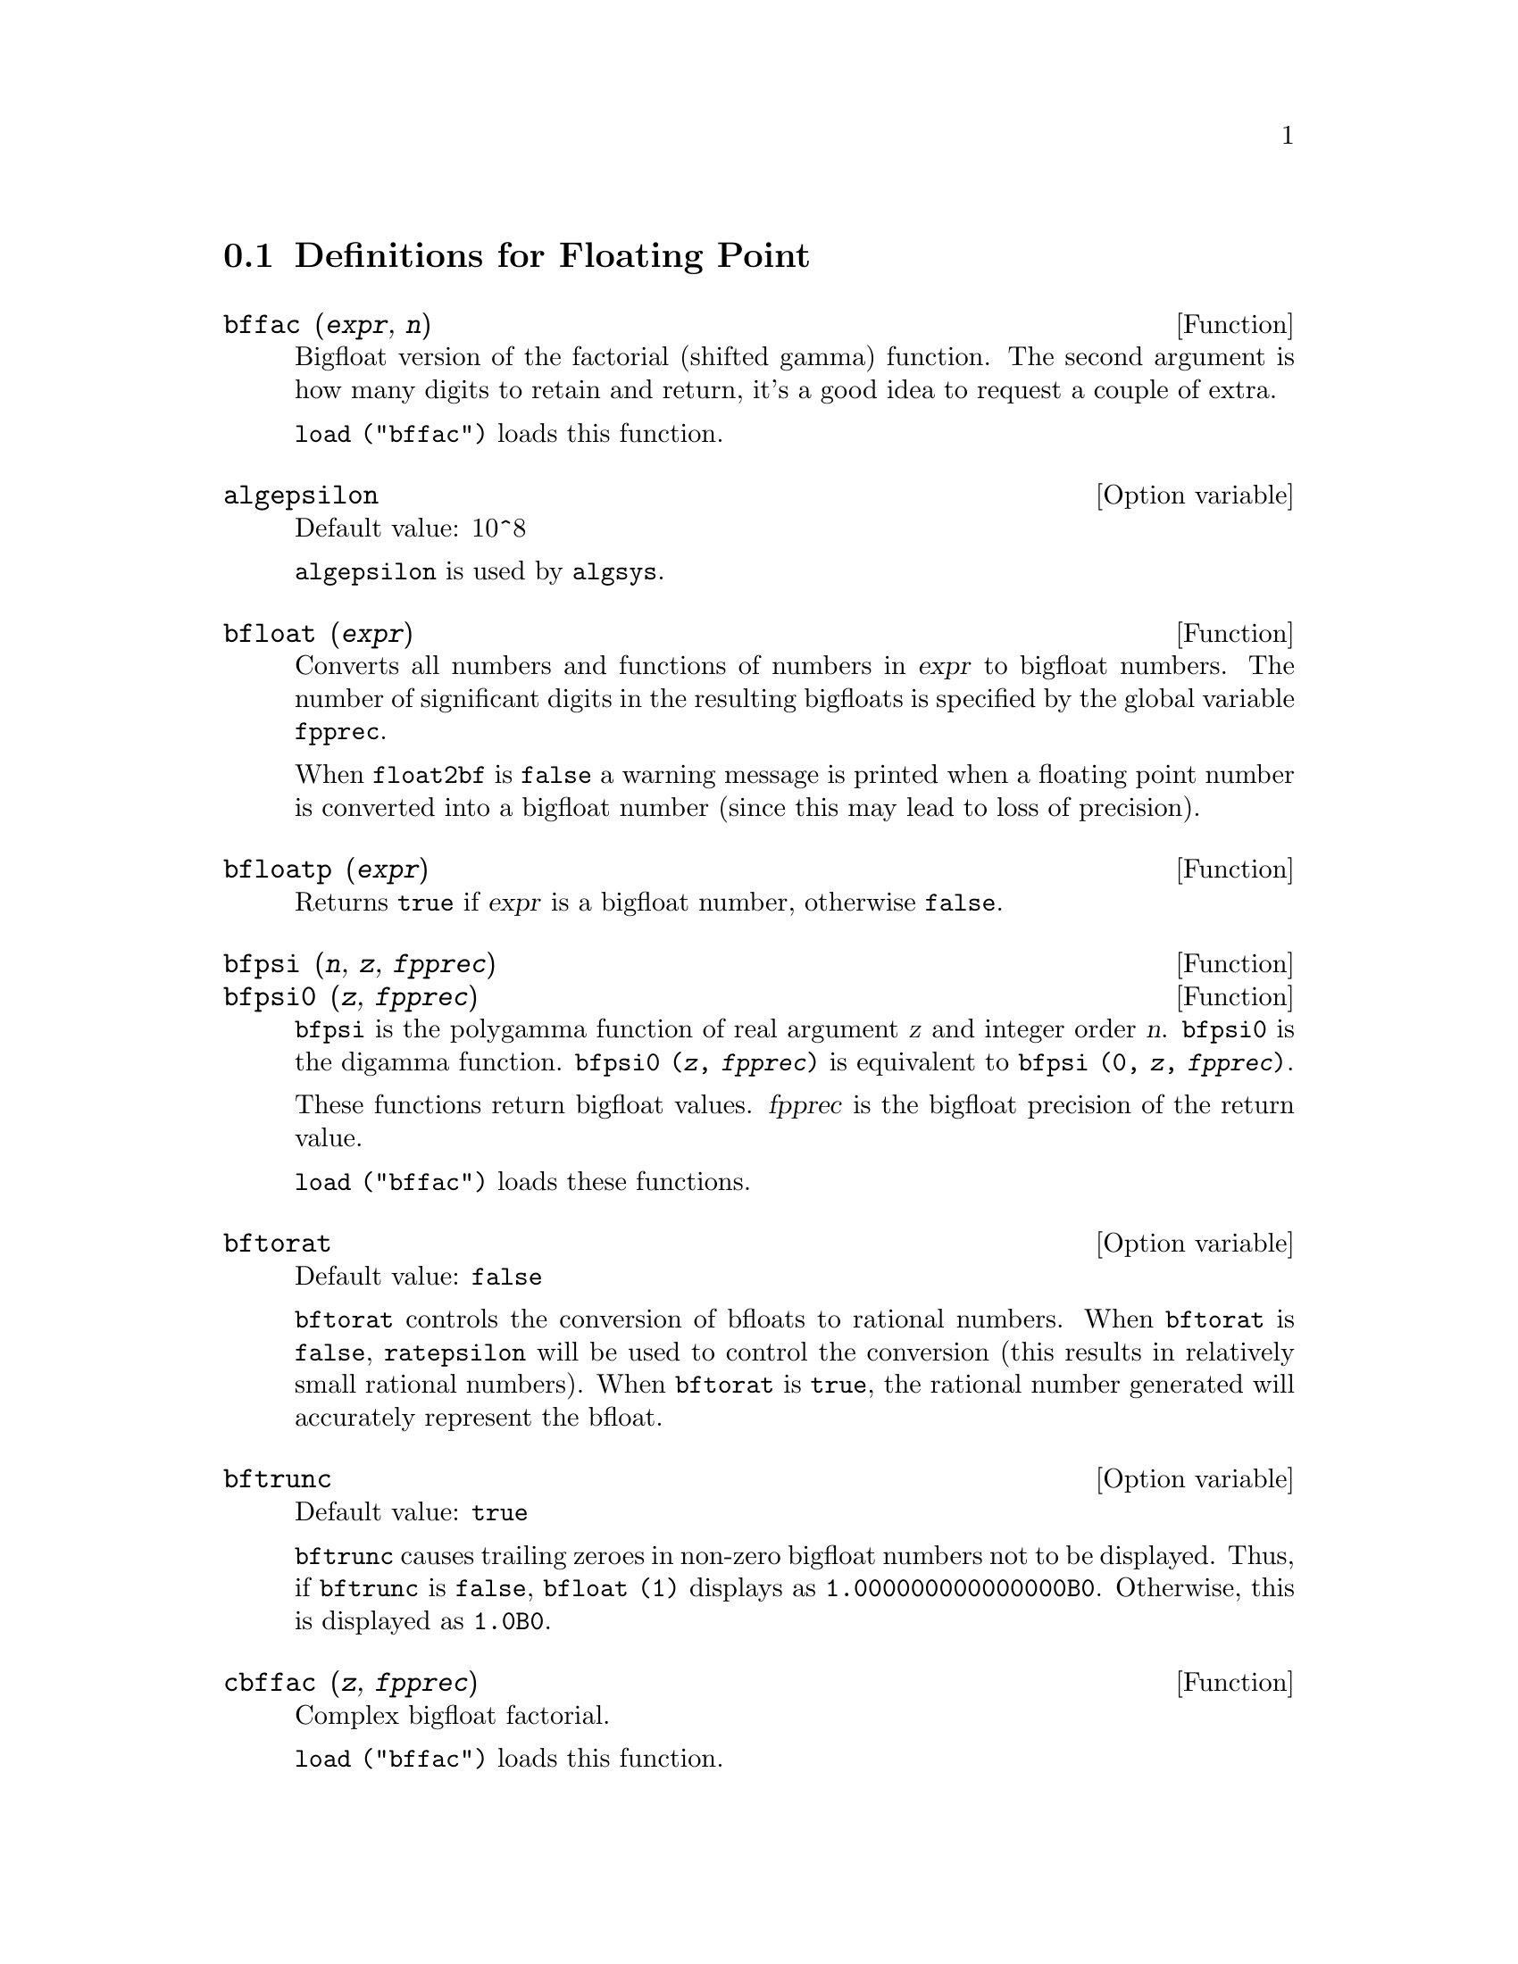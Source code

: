 @c ITEMS IN THIS FILE ARE IN NEED OF EXPANSION, CLARIFICATION, AND EXAMPLES

@menu
* Definitions for Floating Point::  
@end menu

@node Definitions for Floating Point,  , Floating Point, Floating Point
@section Definitions for Floating Point

@c FOLLOWING FUNCTIONS IN bffac.mac ARE NOT DESCRIBED IN .texi FILES: !!!
@c obfac, azetb, vonschtoonk, divrlst, obzeta, bfhzeta, bfpsi0 !!!
@c DON'T KNOW WHICH ONES ARE INTENDED FOR GENERAL USE !!!

@c FOLLOWING FUNCTIONS IN bffac.mac ARE DESCRIBED IN Number.texi: !!!
@c burn, bzeta, bfzeta !!!

@c FOLLOWING FUNCTIONS IN bffac.mac ARE DESCRIBED HERE: !!!
@c bfpsi, bffac, cbffac !!!

@deffn {Function} bffac (@var{expr}, @var{n})
Bigfloat version of the factorial (shifted gamma)
function.  The second argument is how many digits to retain and return,
it's a good idea to request a couple of extra.

@code{load ("bffac")} loads this function.

@end deffn

@defvr {Option variable} algepsilon
Default value: 10^8

@c WHAT IS algepsilon, EXACTLY ??? describe ("algsys") IS NOT VERY INFORMATIVE !!!
@code{algepsilon} is used by @code{algsys}.

@end defvr

@deffn {Function} bfloat (@var{expr})
Converts all numbers and functions of numbers in @var{expr} to bigfloat numbers.
The number of significant digits in the resulting bigfloats is specified by the global variable @code{fpprec}.

When @code{float2bf} is @code{false} a warning message is printed when
a floating point number is converted into a bigfloat number (since
this may lead to loss of precision).

@end deffn

@deffn {Function} bfloatp (@var{expr})
Returns @code{true} if @var{expr} is a bigfloat number, otherwise @code{false}.

@end deffn

@deffn {Function} bfpsi (@var{n}, @var{z}, @var{fpprec})
@deffnx {Function} bfpsi0 (@var{z}, @var{fpprec})
@code{bfpsi} is the polygamma function of real argument @var{z} and integer order @var{n}.
@code{bfpsi0} is the digamma function. 
@code{bfpsi0 (@var{z}, @var{fpprec})} is equivalent to @code{bfpsi (0, @var{z}, @var{fpprec})}.

These functions return bigfloat values.
@var{fpprec} is the bigfloat precision of the return value.

@c psi0(1) = -%gamma IS AN INTERESTING PROPERTY BUT IN THE ABSENCE OF ANY OTHER
@c DISCUSSION OF THE PROPERTIES OF THIS FUNCTION, THIS STATEMENT SEEMS OUT OF PLACE.
@c Note @code{-bfpsi0 (1, fpprec)} provides @code{%gamma} (Euler's constant) as a bigfloat.

@code{load ("bffac")} loads these functions.

@end deffn

@defvr {Option variable} bftorat
Default value: @code{false}

@code{bftorat} controls the conversion of bfloats to
rational numbers. 
When @code{bftorat} is @code{false},
@code{ratepsilon} will be used to
control the conversion (this results in relatively small rational
numbers).
When @code{bftorat} is @code{true},
the rational number generated will
accurately represent the bfloat.

@end defvr

@defvr {Option variable} bftrunc
Default value: @code{true}

@code{bftrunc} causes trailing zeroes in non-zero bigfloat
numbers not to be displayed.  Thus, if @code{bftrunc} is @code{false}, @code{bfloat (1)}
displays as @code{1.000000000000000B0}. Otherwise, this is displayed as
@code{1.0B0}.

@end defvr

@deffn {Function} cbffac (@var{z}, @var{fpprec})
Complex bigfloat factorial.

@code{load ("bffac")} loads this function.

@end deffn

@deffn {Function} float (@var{expr})
Converts integers, rational numbers and bigfloats in @var{expr}
to floating point numbers.  It is also an @code{evflag}, @code{float} causes
non-integral rational numbers and bigfloat numbers to be converted to
floating point.

@end deffn

@defvr {Option variable} float2bf
Default value: @code{false}
 
When @code{float2bf} is @code{false}, a warning message is printed when
a floating point number is converted into a bigfloat number (since
this may lead to loss of precision).

@end defvr

@deffn {Function} floatnump (@var{expr})
Returns @code{true} if @var{expr} is a floating point number, otherwise @code{false}.

@end deffn

@defvr {Option variable} fpprec
Default value: 16

@code{fpprec} is the number of significant digits for arithmetic on bigfloat numbers.
@code{fpprec} does not affect computations on ordinary floating point numbers.

See also @code{bfloat} and @code{fpprintprec}.

@end defvr

@defvr {Option variable} fpprintprec
Default value: 0

@code{fpprintprec} is the number of digits to print when
printing a bigfloat number, making it possible to compute with a large
number of digits of precision, but have the answer printed out with a
smaller number of digits.

When @code{fpprintprec} is 0, or greater than or equal to
@code{fpprec}, then the value of @code{fpprec} controls the number of digits used
for printing.

When @code{fpprintprec} has a value between 2 and
@code{fpprec - 1}, then it controls the number of digits used.  (The minimal
number of digits used is 2, one to the left of the point and one to
the right.

The value 1 for @code{fpprintprec} is illegal.

@end defvr

@deffn {Lisp function} ?round (@var{x})
@deffnx {Lisp function} ?round (@var{x}, @var{divisor})
Round the floating point @var{x} to the nearest integer.   The argument
must be an ordinary float, not a bigfloat.   The @code{?} beginning the name
indicates this is a Lisp function.

@example
(%i1) ?round (-2.8);
(%o1)                            - 3
@end example

@end deffn

@deffn {Lisp function} ?truncate (@var{x})
@deffnx {Lisp function} ?truncate (@var{x}, @var{divisor})
Truncate the floating point @var{x} towards 0, to become an integer.   The argument
must be an ordinary float, not a bigfloat.  The @code{?} beginning the name
indicates this is a Lisp function.

@example
(%i1) ?truncate (-2.8);
(%o1)                            - 2
(%i2) ?truncate (2.4);
(%o2)                             2
(%i3) ?truncate (2.8);
(%o3)                             2
@end example

@end deffn
